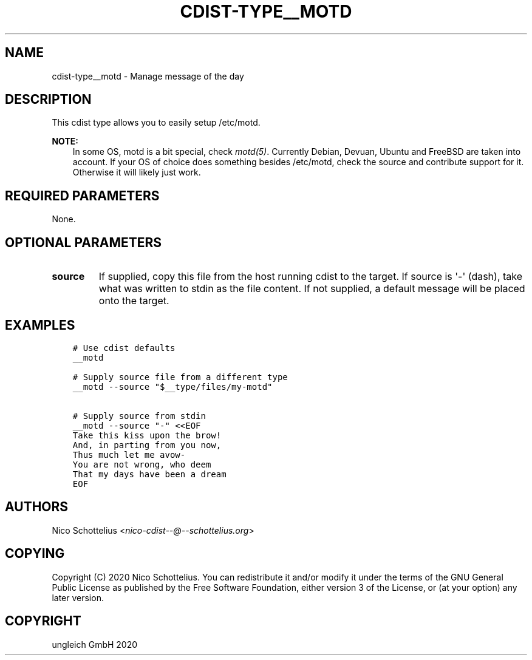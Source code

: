 .\" Man page generated from reStructuredText.
.
.TH "CDIST-TYPE__MOTD" "7" "Nov 20, 2020" "6.9.2" "cdist"
.
.nr rst2man-indent-level 0
.
.de1 rstReportMargin
\\$1 \\n[an-margin]
level \\n[rst2man-indent-level]
level margin: \\n[rst2man-indent\\n[rst2man-indent-level]]
-
\\n[rst2man-indent0]
\\n[rst2man-indent1]
\\n[rst2man-indent2]
..
.de1 INDENT
.\" .rstReportMargin pre:
. RS \\$1
. nr rst2man-indent\\n[rst2man-indent-level] \\n[an-margin]
. nr rst2man-indent-level +1
.\" .rstReportMargin post:
..
.de UNINDENT
. RE
.\" indent \\n[an-margin]
.\" old: \\n[rst2man-indent\\n[rst2man-indent-level]]
.nr rst2man-indent-level -1
.\" new: \\n[rst2man-indent\\n[rst2man-indent-level]]
.in \\n[rst2man-indent\\n[rst2man-indent-level]]u
..
.SH NAME
.sp
cdist\-type__motd \- Manage message of the day
.SH DESCRIPTION
.sp
This cdist type allows you to easily setup /etc/motd.
.sp
\fBNOTE:\fP
.INDENT 0.0
.INDENT 3.5
In some OS, motd is a bit special, check \fImotd(5)\fP\&.
Currently Debian, Devuan, Ubuntu and FreeBSD are taken into account.
If your OS of choice does something besides /etc/motd, check the source
and contribute support for it.
Otherwise it will likely just work.
.UNINDENT
.UNINDENT
.SH REQUIRED PARAMETERS
.sp
None.
.SH OPTIONAL PARAMETERS
.INDENT 0.0
.TP
.B source
If supplied, copy this file from the host running cdist to the target.
If source is \(aq\-\(aq (dash), take what was written to stdin as the file content.
If not supplied, a default message will be placed onto the target.
.UNINDENT
.SH EXAMPLES
.INDENT 0.0
.INDENT 3.5
.sp
.nf
.ft C
# Use cdist defaults
__motd

# Supply source file from a different type
__motd \-\-source "$__type/files/my\-motd"

# Supply source from stdin
__motd \-\-source "\-" <<EOF
Take this kiss upon the brow!
And, in parting from you now,
Thus much let me avow\-
You are not wrong, who deem
That my days have been a dream
EOF
.ft P
.fi
.UNINDENT
.UNINDENT
.SH AUTHORS
.sp
Nico Schottelius <\fI\%nico\-cdist\-\-@\-\-schottelius.org\fP>
.SH COPYING
.sp
Copyright (C) 2020 Nico Schottelius. You can redistribute it
and/or modify it under the terms of the GNU General Public License as
published by the Free Software Foundation, either version 3 of the
License, or (at your option) any later version.
.SH COPYRIGHT
ungleich GmbH 2020
.\" Generated by docutils manpage writer.
.
